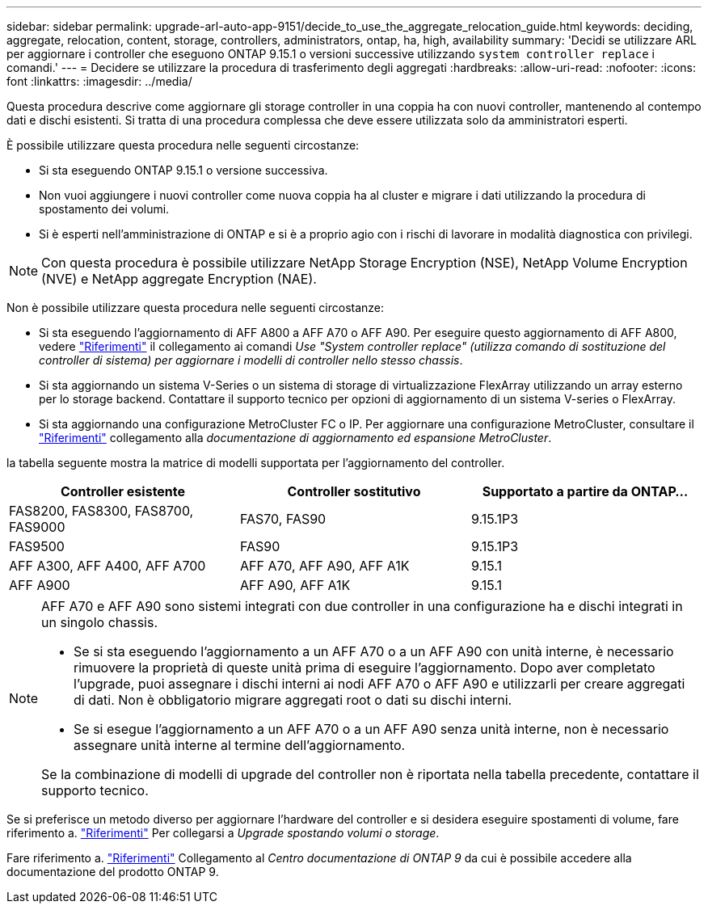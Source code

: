 ---
sidebar: sidebar 
permalink: upgrade-arl-auto-app-9151/decide_to_use_the_aggregate_relocation_guide.html 
keywords: deciding, aggregate, relocation, content, storage, controllers, administrators, ontap, ha, high, availability 
summary: 'Decidi se utilizzare ARL per aggiornare i controller che eseguono ONTAP 9.15.1 o versioni successive utilizzando `system controller replace` i comandi.' 
---
= Decidere se utilizzare la procedura di trasferimento degli aggregati
:hardbreaks:
:allow-uri-read: 
:nofooter: 
:icons: font
:linkattrs: 
:imagesdir: ../media/


[role="lead"]
Questa procedura descrive come aggiornare gli storage controller in una coppia ha con nuovi controller, mantenendo al contempo dati e dischi esistenti. Si tratta di una procedura complessa che deve essere utilizzata solo da amministratori esperti.

È possibile utilizzare questa procedura nelle seguenti circostanze:

* Si sta eseguendo ONTAP 9.15.1 o versione successiva.
* Non vuoi aggiungere i nuovi controller come nuova coppia ha al cluster e migrare i dati utilizzando la procedura di spostamento dei volumi.
* Si è esperti nell'amministrazione di ONTAP e si è a proprio agio con i rischi di lavorare in modalità diagnostica con privilegi.



NOTE: Con questa procedura è possibile utilizzare NetApp Storage Encryption (NSE), NetApp Volume Encryption (NVE) e NetApp aggregate Encryption (NAE).

Non è possibile utilizzare questa procedura nelle seguenti circostanze:

* Si sta eseguendo l'aggiornamento di AFF A800 a AFF A70 o AFF A90. Per eseguire questo aggiornamento di AFF A800, vedere link:other_references.html["Riferimenti"] il collegamento ai comandi _Use "System controller replace" (utilizza comando di sostituzione del controller di sistema) per aggiornare i modelli di controller nello stesso chassis_.
* Si sta aggiornando un sistema V-Series o un sistema di storage di virtualizzazione FlexArray utilizzando un array esterno per lo storage backend. Contattare il supporto tecnico per opzioni di aggiornamento di un sistema V-series o FlexArray.
* Si sta aggiornando una configurazione MetroCluster FC o IP. Per aggiornare una configurazione MetroCluster, consultare il link:other_references.html["Riferimenti"] collegamento alla _documentazione di aggiornamento ed espansione MetroCluster_.


[[sys_command_9151_supported_Systems]]la tabella seguente mostra la matrice di modelli supportata per l'aggiornamento del controller.

|===
| Controller esistente | Controller sostitutivo | Supportato a partire da ONTAP... 


| FAS8200, FAS8300, FAS8700, FAS9000 | FAS70, FAS90 | 9.15.1P3 


| FAS9500 | FAS90 | 9.15.1P3 


| AFF A300, AFF A400, AFF A700 | AFF A70, AFF A90, AFF A1K | 9.15.1 


| AFF A900 | AFF A90, AFF A1K | 9.15.1 
|===
[NOTE]
====
AFF A70 e AFF A90 sono sistemi integrati con due controller in una configurazione ha e dischi integrati in un singolo chassis.

* Se si sta eseguendo l'aggiornamento a un AFF A70 o a un AFF A90 con unità interne, è necessario rimuovere la proprietà di queste unità prima di eseguire l'aggiornamento. Dopo aver completato l'upgrade, puoi assegnare i dischi interni ai nodi AFF A70 o AFF A90 e utilizzarli per creare aggregati di dati. Non è obbligatorio migrare aggregati root o dati su dischi interni.
* Se si esegue l'aggiornamento a un AFF A70 o a un AFF A90 senza unità interne, non è necessario assegnare unità interne al termine dell'aggiornamento.


Se la combinazione di modelli di upgrade del controller non è riportata nella tabella precedente, contattare il supporto tecnico.

====
Se si preferisce un metodo diverso per aggiornare l'hardware del controller e si desidera eseguire spostamenti di volume, fare riferimento a. link:other_references.html["Riferimenti"] Per collegarsi a _Upgrade spostando volumi o storage_.

Fare riferimento a. link:other_references.html["Riferimenti"] Collegamento al _Centro documentazione di ONTAP 9_ da cui è possibile accedere alla documentazione del prodotto ONTAP 9.
